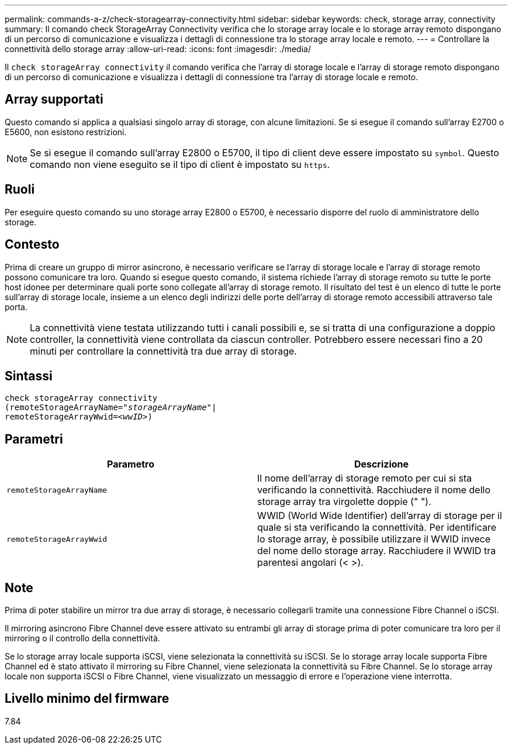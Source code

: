 ---
permalink: commands-a-z/check-storagearray-connectivity.html 
sidebar: sidebar 
keywords: check, storage array, connectivity 
summary: Il comando check StorageArray Connectivity verifica che lo storage array locale e lo storage array remoto dispongano di un percorso di comunicazione e visualizza i dettagli di connessione tra lo storage array locale e remoto. 
---
= Controllare la connettività dello storage array
:allow-uri-read: 
:icons: font
:imagesdir: ./media/


[role="lead"]
Il `check storageArray connectivity` il comando verifica che l'array di storage locale e l'array di storage remoto dispongano di un percorso di comunicazione e visualizza i dettagli di connessione tra l'array di storage locale e remoto.



== Array supportati

Questo comando si applica a qualsiasi singolo array di storage, con alcune limitazioni. Se si esegue il comando sull'array E2700 o E5600, non esistono restrizioni.

[NOTE]
====
Se si esegue il comando sull'array E2800 o E5700, il tipo di client deve essere impostato su `symbol`. Questo comando non viene eseguito se il tipo di client è impostato su `https`.

====


== Ruoli

Per eseguire questo comando su uno storage array E2800 o E5700, è necessario disporre del ruolo di amministratore dello storage.



== Contesto

Prima di creare un gruppo di mirror asincrono, è necessario verificare se l'array di storage locale e l'array di storage remoto possono comunicare tra loro. Quando si esegue questo comando, il sistema richiede l'array di storage remoto su tutte le porte host idonee per determinare quali porte sono collegate all'array di storage remoto. Il risultato del test è un elenco di tutte le porte sull'array di storage locale, insieme a un elenco degli indirizzi delle porte dell'array di storage remoto accessibili attraverso tale porta.

[NOTE]
====
La connettività viene testata utilizzando tutti i canali possibili e, se si tratta di una configurazione a doppio controller, la connettività viene controllata da ciascun controller. Potrebbero essere necessari fino a 20 minuti per controllare la connettività tra due array di storage.

====


== Sintassi

[listing, subs="+macros"]
----
check storageArray connectivity
(remoteStorageArrayName=pass:quotes[_"storageArrayName"_]|
remoteStorageArrayWwid=<pass:quotes[_wwID_]>)
----


== Parametri

|===
| Parametro | Descrizione 


 a| 
`remoteStorageArrayName`
 a| 
Il nome dell'array di storage remoto per cui si sta verificando la connettività. Racchiudere il nome dello storage array tra virgolette doppie (" ").



 a| 
`remoteStorageArrayWwid`
 a| 
WWID (World Wide Identifier) dell'array di storage per il quale si sta verificando la connettività. Per identificare lo storage array, è possibile utilizzare il WWID invece del nome dello storage array. Racchiudere il WWID tra parentesi angolari (< >).

|===


== Note

Prima di poter stabilire un mirror tra due array di storage, è necessario collegarli tramite una connessione Fibre Channel o iSCSI.

Il mirroring asincrono Fibre Channel deve essere attivato su entrambi gli array di storage prima di poter comunicare tra loro per il mirroring o il controllo della connettività.

Se lo storage array locale supporta iSCSI, viene selezionata la connettività su iSCSI. Se lo storage array locale supporta Fibre Channel ed è stato attivato il mirroring su Fibre Channel, viene selezionata la connettività su Fibre Channel. Se lo storage array locale non supporta iSCSI o Fibre Channel, viene visualizzato un messaggio di errore e l'operazione viene interrotta.



== Livello minimo del firmware

7.84
